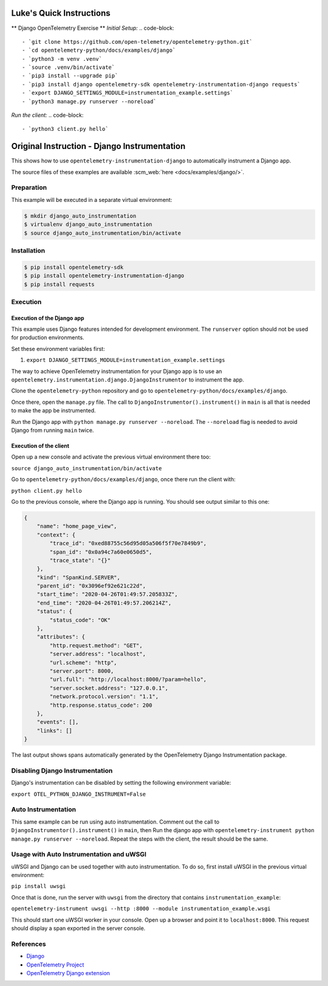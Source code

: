 Luke's Quick Instructions
======================

** Django OpenTelemetry Exercise **
*Initial Setup:*
.. code-block::
    - `git clone https://github.com/open-telemetry/opentelemetry-python.git`
    - `cd opentelemetry-python/docs/examples/django`
    - `python3 -m venv .venv`
    - `source .venv/bin/activate`
    - `pip3 install --upgrade pip`
    - `pip3 install django opentelemetry-sdk opentelemetry-instrumentation-django requests`
    - `export DJANGO_SETTINGS_MODULE=instrumentation_example.settings`
    - `python3 manage.py runserver --noreload`

*Run the client:*
.. code-block::
    - `python3 client.py hello`


Original Instruction - Django Instrumentation
======================

This shows how to use ``opentelemetry-instrumentation-django`` to automatically instrument a
Django app.

The source files of these examples are available :scm_web:`here <docs/examples/django/>`.

Preparation
-----------

This example will be executed in a separate virtual environment:

.. code-block::

    $ mkdir django_auto_instrumentation
    $ virtualenv django_auto_instrumentation
    $ source django_auto_instrumentation/bin/activate


Installation
------------

.. code-block::

    $ pip install opentelemetry-sdk
    $ pip install opentelemetry-instrumentation-django
    $ pip install requests


Execution
---------

Execution of the Django app
...........................

This example uses Django features intended for development environment.
The ``runserver`` option should not be used for production environments.

Set these environment variables first:

#. ``export DJANGO_SETTINGS_MODULE=instrumentation_example.settings``

The way to achieve OpenTelemetry instrumentation for your Django app is to use
an ``opentelemetry.instrumentation.django.DjangoInstrumentor`` to instrument the app.

Clone the ``opentelemetry-python`` repository and go to ``opentelemetry-python/docs/examples/django``.

Once there, open the ``manage.py`` file. The call to ``DjangoInstrumentor().instrument()``
in ``main`` is all that is needed to make the app be instrumented.

Run the Django app with ``python manage.py runserver --noreload``.
The ``--noreload`` flag is needed to avoid Django from running ``main`` twice.

Execution of the client
.......................

Open up a new console and activate the previous virtual environment there too:

``source django_auto_instrumentation/bin/activate``

Go to ``opentelemetry-python/docs/examples/django``, once there
run the client with:

``python client.py hello``

Go to the previous console, where the Django app is running. You should see
output similar to this one:

.. code-block::

    {
        "name": "home_page_view",
        "context": {
            "trace_id": "0xed88755c56d95d05a506f5f70e7849b9",
            "span_id": "0x0a94c7a60e0650d5",
            "trace_state": "{}"
        },
        "kind": "SpanKind.SERVER",
        "parent_id": "0x3096ef92e621c22d",
        "start_time": "2020-04-26T01:49:57.205833Z",
        "end_time": "2020-04-26T01:49:57.206214Z",
        "status": {
            "status_code": "OK"
        },
        "attributes": {
            "http.request.method": "GET",
            "server.address": "localhost",
            "url.scheme": "http",
            "server.port": 8000,
            "url.full": "http://localhost:8000/?param=hello",
            "server.socket.address": "127.0.0.1",
            "network.protocol.version": "1.1",
            "http.response.status_code": 200
        },
        "events": [],
        "links": []
    }

The last output shows spans automatically generated by the OpenTelemetry Django
Instrumentation package.

Disabling Django Instrumentation
--------------------------------

Django's instrumentation can be disabled by setting the following environment variable:

``export OTEL_PYTHON_DJANGO_INSTRUMENT=False``

Auto Instrumentation
--------------------

This same example can be run using auto instrumentation. Comment out the call
to ``DjangoInstrumentor().instrument()`` in ``main``, then Run the django app
with ``opentelemetry-instrument python manage.py runserver --noreload``.
Repeat the steps with the client, the result should be the same.

Usage with Auto Instrumentation and uWSGI
-----------------------------------------

uWSGI and Django can be used together with auto instrumentation. To do so,
first install uWSGI in the previous virtual environment:

``pip install uwsgi``

Once that is done, run the server with ``uwsgi`` from the directory that
contains ``instrumentation_example``:

``opentelemetry-instrument uwsgi --http :8000 --module instrumentation_example.wsgi``

This should start one uWSGI worker in your console. Open up a browser and point
it to ``localhost:8000``. This request should display a span exported in the
server console.

References
----------

* `Django <https://djangoproject.com/>`_
* `OpenTelemetry Project <https://opentelemetry.io/>`_
* `OpenTelemetry Django extension <https://github.com/open-telemetry/opentelemetry-python-contrib/tree/main/instrumentation/opentelemetry-instrumentation-django>`_
